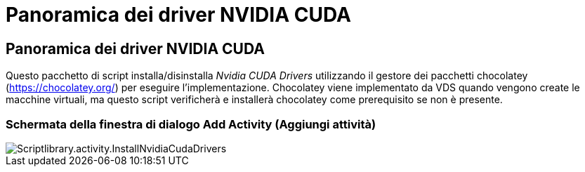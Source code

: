 = Panoramica dei driver NVIDIA CUDA
:allow-uri-read: 




== Panoramica dei driver NVIDIA CUDA

Questo pacchetto di script installa/disinstalla _Nvidia CUDA Drivers_ utilizzando il gestore dei pacchetti chocolatey (https://chocolatey.org/[]) per eseguire l'implementazione. Chocolatey viene implementato da VDS quando vengono create le macchine virtuali, ma questo script verificherà e installerà chocolatey come prerequisito se non è presente.



=== Schermata della finestra di dialogo Add Activity (Aggiungi attività)

image::scriptlibrary.activity.InstallNvidiaCudaDrivers.png[Scriptlibrary.activity.InstallNvidiaCudaDrivers]
